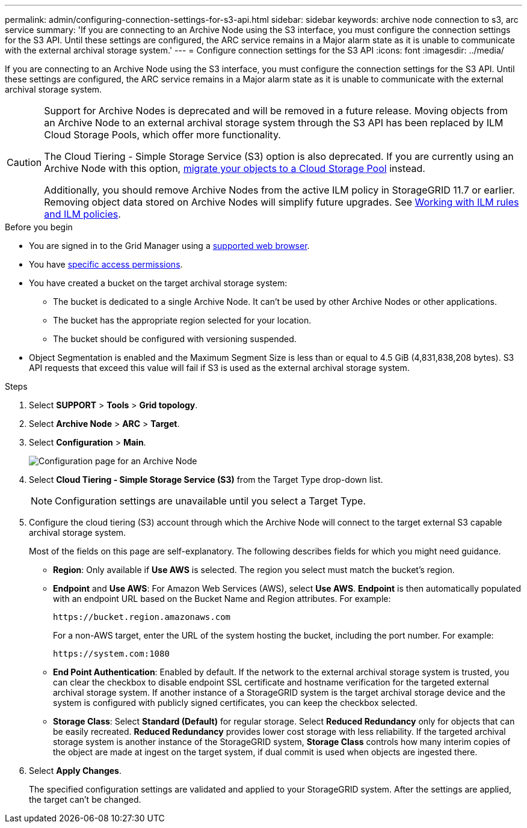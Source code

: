 ---
permalink: admin/configuring-connection-settings-for-s3-api.html
sidebar: sidebar
keywords: archive node connection to s3, arc service
summary: 'If you are connecting to an Archive Node using the S3 interface, you must configure the connection settings for the S3 API. Until these settings are configured, the ARC service remains in a Major alarm state as it is unable to communicate with the external archival storage system.'
---
= Configure connection settings for the S3 API
:icons: font
:imagesdir: ../media/

[.lead]
If you are connecting to an Archive Node using the S3 interface, you must configure the connection settings for the S3 API. Until these settings are configured, the ARC service remains in a Major alarm state as it is unable to communicate with the external archival storage system.

[CAUTION]
====
Support for Archive Nodes is deprecated and will be removed in a future release. Moving objects from an Archive Node to an external archival storage system through the S3 API has been replaced by ILM Cloud Storage Pools, which offer more functionality. 

The Cloud Tiering - Simple Storage Service (S3) option is also deprecated. If you are currently using an Archive Node with this option, link:../admin/migrating-objects-from-cloud-tiering-s3-to-cloud-storage-pool.html[migrate your objects to a Cloud Storage Pool] instead.

Additionally, you should remove Archive Nodes from the active ILM policy in StorageGRID 11.7 or earlier. Removing object data stored on Archive Nodes will simplify future upgrades. See link:../ilm/working-with-ilm-rules-and-ilm-policies.html[Working with ILM rules and ILM policies].

====

.Before you begin

* You are signed in to the Grid Manager using a link:../admin/web-browser-requirements.html[supported web browser].
* You have link:admin-group-permissions.html[specific access permissions].
* You have created a bucket on the target archival storage system:
 ** The bucket is dedicated to a single Archive Node. It can't be used by other Archive Nodes or other applications.
 ** The bucket has the appropriate region selected for your location.
 ** The bucket should be configured with versioning suspended.
* Object Segmentation is enabled and the Maximum Segment Size is less than or equal to 4.5 GiB (4,831,838,208 bytes). S3 API requests that exceed this value will fail if S3 is used as the external archival storage system.

.Steps

. Select *SUPPORT* > *Tools* > *Grid topology*.
. Select *Archive Node* > *ARC* > *Target*.
. Select *Configuration* > *Main*.
+
image::../media/archive_node_s3_middleware.gif[Configuration page for an Archive Node]

. Select *Cloud Tiering - Simple Storage Service (S3)* from the Target Type drop-down list.
+
NOTE: Configuration settings are unavailable until you select a Target Type.

. Configure the cloud tiering (S3) account through which the Archive Node will connect to the target external S3 capable archival storage system.
+
Most of the fields on this page are self-explanatory. The following describes fields for which you might need guidance.

 ** *Region*: Only available if *Use AWS* is selected. The region you select must match the bucket's region.
 ** *Endpoint* and *Use AWS*: For Amazon Web Services (AWS), select *Use AWS*. *Endpoint* is then automatically populated with an endpoint URL based on the Bucket Name and Region attributes. For example:
+
`\https://bucket.region.amazonaws.com`
+
For a non-AWS target, enter the URL of the system hosting the bucket, including the port number. For example:
+
`\https://system.com:1080`

 ** *End Point Authentication*: Enabled by default. If the network to the external archival storage system is trusted, you can clear the checkbox to disable endpoint SSL certificate and hostname verification for the targeted external archival storage system. If another instance of a StorageGRID system is the target archival storage device and the system is configured with publicly signed certificates, you can keep the checkbox selected.
 ** *Storage Class*: Select *Standard (Default)* for regular storage. Select *Reduced Redundancy* only for objects that can be easily recreated. *Reduced Redundancy* provides lower cost storage with less reliability. If the targeted archival storage system is another instance of the StorageGRID system, *Storage Class* controls how many interim copies of the object are made at ingest on the target system, if dual commit is used when objects are ingested there.

. Select *Apply Changes*.
+
The specified configuration settings are validated and applied to your StorageGRID system. After the settings are applied, the target can't be changed.


